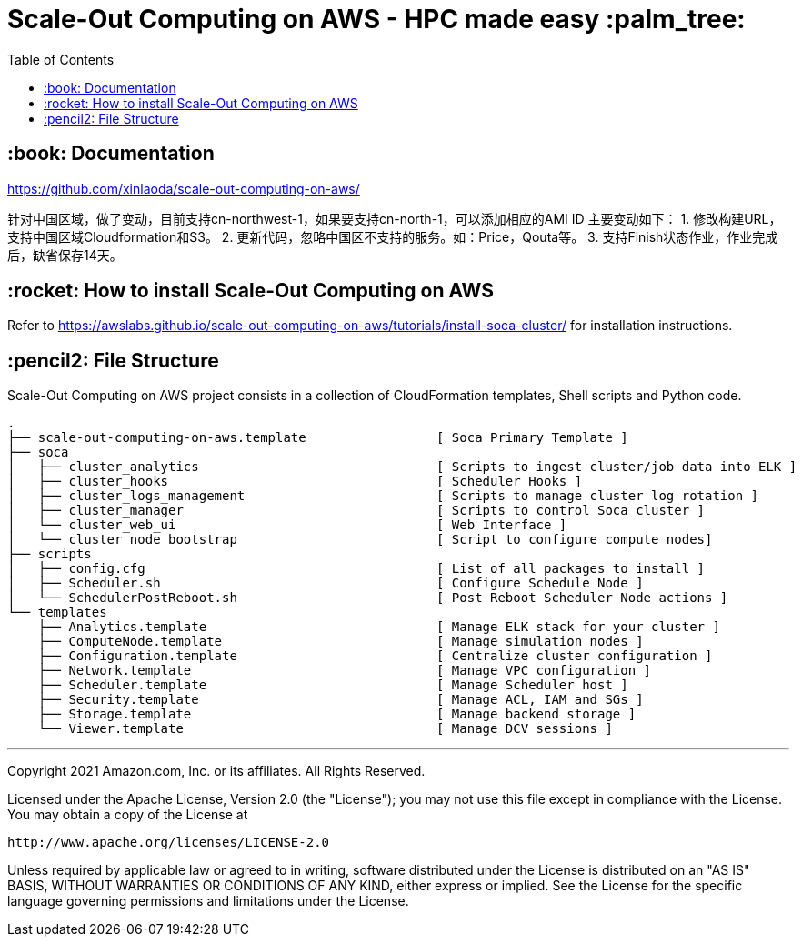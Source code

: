 = Scale-Out Computing on AWS - HPC made easy :palm_tree:
:toc:

== :book: Documentation

https://github.com/xinlaoda/scale-out-computing-on-aws/[https://github.com/xinlaoda/scale-out-computing-on-aws/]

针对中国区域，做了变动，目前支持cn-northwest-1，如果要支持cn-north-1，可以添加相应的AMI ID
主要变动如下：
1. 修改构建URL，支持中国区域Cloudformation和S3。
2. 更新代码，忽略中国区不支持的服务。如：Price，Qouta等。
3. 支持Finish状态作业，作业完成后，缺省保存14天。

== :rocket: How to install Scale-Out Computing on AWS

Refer to https://awslabs.github.io/scale-out-computing-on-aws/tutorials/install-soca-cluster/[https://awslabs.github.io/scale-out-computing-on-aws/tutorials/install-soca-cluster/] for installation instructions.

== :pencil2: File Structure
Scale-Out Computing on AWS project consists in a collection of CloudFormation templates, Shell scripts and Python code.
```bash
.
├── scale-out-computing-on-aws.template                 [ Soca Primary Template ]
├── soca
│   ├── cluster_analytics                               [ Scripts to ingest cluster/job data into ELK ]
│   ├── cluster_hooks                                   [ Scheduler Hooks ]
│   ├── cluster_logs_management                         [ Scripts to manage cluster log rotation ]
│   ├── cluster_manager                                 [ Scripts to control Soca cluster ]
│   └── cluster_web_ui                                  [ Web Interface ]
│   └── cluster_node_bootstrap                          [ Script to configure compute nodes]
├── scripts
│   ├── config.cfg                                      [ List of all packages to install ]
│   ├── Scheduler.sh                                    [ Configure Schedule Node ]
│   └── SchedulerPostReboot.sh                          [ Post Reboot Scheduler Node actions ]
└── templates
    ├── Analytics.template                              [ Manage ELK stack for your cluster ]
    ├── ComputeNode.template                            [ Manage simulation nodes ]
    ├── Configuration.template                          [ Centralize cluster configuration ]
    ├── Network.template                                [ Manage VPC configuration ]
    ├── Scheduler.template                              [ Manage Scheduler host ]
    ├── Security.template                               [ Manage ACL, IAM and SGs ]
    ├── Storage.template                                [ Manage backend storage ]
    └── Viewer.template                                 [ Manage DCV sessions ]
```

***

Copyright 2021 Amazon.com, Inc. or its affiliates. All Rights Reserved.

Licensed under the Apache License, Version 2.0 (the "License");
you may not use this file except in compliance with the License.
You may obtain a copy of the License at

    http://www.apache.org/licenses/LICENSE-2.0

Unless required by applicable law or agreed to in writing, software
distributed under the License is distributed on an "AS IS" BASIS,
WITHOUT WARRANTIES OR CONDITIONS OF ANY KIND, either express or implied.
See the License for the specific language governing permissions and
limitations under the License.